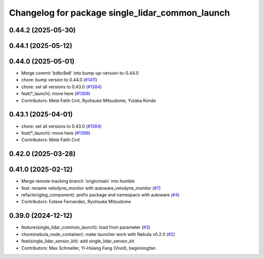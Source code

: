 ^^^^^^^^^^^^^^^^^^^^^^^^^^^^^^^^^^^^^^^^^^^^^^^^
Changelog for package single_lidar_common_launch
^^^^^^^^^^^^^^^^^^^^^^^^^^^^^^^^^^^^^^^^^^^^^^^^

0.44.2 (2025-05-30)
-------------------

0.44.1 (2025-05-12)
-------------------

0.44.0 (2025-05-01)
-------------------
* Merge commit 'bdbc8e8' into bump-up-version-to-0.44.0
* chore: bump version to 0.44.0 (`#1411 <https://github.com/autowarefoundation/autoware_launch/issues/1411>`_)
* chore: set all versions to 0.43.0 (`#1384 <https://github.com/autowarefoundation/autoware_launch/issues/1384>`_)
* feat(*_launch): move here (`#1369 <https://github.com/autowarefoundation/autoware_launch/issues/1369>`_)
* Contributors: Mete Fatih Cırıt, Ryohsuke Mitsudome, Yutaka Kondo

0.43.1 (2025-04-01)
-------------------
* chore: set all versions to 0.43.0 (`#1384 <https://github.com/autowarefoundation/autoware_launch/issues/1384>`_)
* feat(*_launch): move here (`#1369 <https://github.com/autowarefoundation/autoware_launch/issues/1369>`_)
* Contributors: Mete Fatih Cırıt

0.42.0 (2025-03-28)
-------------------

0.41.0 (2025-02-12)
-------------------
* Merge remote-tracking branch 'origin/main' into humble
* feat: rename velodyne_monitor with autoware_velodyne_monitor (`#7 <https://github.com/autowarefoundation/single_lidar_sensor_kit_launch/issues/7>`_)
* refactor(glog_component): prefix package and namespace with autoware (`#4 <https://github.com/autowarefoundation/single_lidar_sensor_kit_launch/issues/4>`_)
* Contributors: Esteve Fernandez, Ryohsuke Mitsudome

0.39.0 (2024-12-12)
-------------------
* feature(single_lidar_common_launch): load from parameter (`#3 <https://github.com/autowarefoundation/single_lidar_sensor_kit_launch/issues/3>`_)
* chore(nebula_node_container): make launcher work with Nebula v0.2.0 (`#2 <https://github.com/autowarefoundation/single_lidar_sensor_kit_launch/issues/2>`_)
* feat(single_lidar_sensor_kit): add single_lidar_sensor_kit
* Contributors: Max Schmeller, Yi-Hsiang Fang (Vivid), beginningfan
